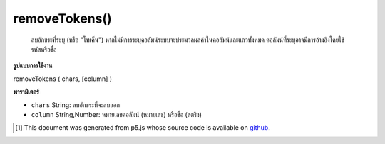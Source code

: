.. raw:: html

	<script src="https://sketch.netpie.io/widget/p5-widget.js"></script>

removeTokens()
==============

 ลบอักขระที่ระบุ (หรือ "โทเค็น")  หากไม่มีการระบุคอลัมน์ระบบจะประมวลผลค่าในคอลัมน์และแถวทั้งหมด คอลัมน์ที่ระบุอาจมีการอ้างอิงโดยใช้รหัสหรือชื่อ 

.. Removes any of the specified characters (or "tokens").
..  If no column is specified, then the values in all columns and
..  rows are processed. A specific column may be referenced by
..  either its ID or title.

**รูปแบบการใช้งาน**

removeTokens ( chars, [column] )

**พารามิเตอร์**

- ``chars``  String: ลบอักขระที่จะลบออก

- ``column``  String,Number: หมายเลขคอลัมน์ (หมายเลข) หรือชื่อ (สตริง)

.. ``chars``  String: String listing characters to be removed
.. ``column``  String,Number: Column ID (number) or name (string)

..  [#f1] This document was generated from p5.js whose source code is available on `github <https://github.com/processing/p5.js>`_.
